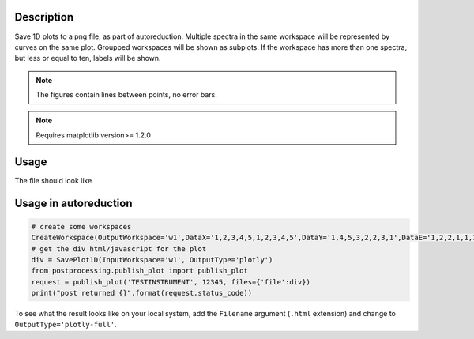 .. algorithm::

.. summary::

.. relatedalgorithms::

.. properties::

Description
-----------

Save 1D plots to a png file, as part of autoreduction. Multiple spectra
in the same workspace will be represented by curves on the same plot.
Groupped workspaces will be shown as subplots. If the workspace has more
than one spectra, but less or equal to ten, labels will be shown.

.. Note::

 The figures contain lines between points, no error bars.

.. Note::

 Requires matplotlib version>= 1.2.0


Usage
-----

.. testcode:: SavePlot1D

    #create some workspaces
    CreateWorkspace(OutputWorkspace='w1',DataX='1,2,3,4,5,1,2,3,4,5',DataY='1,4,5,3,2,2,3,1',DataE='1,2,2,1,1,1,1,1',NSpec='2',UnitX='DeltaE')
    CreateWorkspace(OutputWorkspace='w2',DataX='1,2,3,4,5,1,2,3,4,5',DataY='4,2,5,3,3,1,3,1', DataE='1,2,2,1,1,1,1,1',NSpec='2',UnitX='Momentum',VerticalAxisUnit='Wavelength',VerticalAxisValues='2,3',YUnitLabel='Something')
    wGroup=GroupWorkspaces("w1,w2")

    #write to a file
    try:
        import mantid
        filename=mantid.config.getString("defaultsave.directory")+"SavePlot1D.png"
        SavePlot1D(InputWorkspace=wGroup,OutputFilename=filename)
    except:
        pass

.. testcleanup:: SavePlot1D

   DeleteWorkspace("wGroup")
   import os,mantid
   filename=mantid.config.getString("defaultsave.directory")+"SavePlot1D.png"
   if os.path.isfile(filename):
       os.remove(filename)

The file should look like

.. figure:: /images/SavePlot1D.png
   :alt: SavePlot1D.png


Usage in autoreduction
----------------------

.. code-block:: python

    # create some workspaces
    CreateWorkspace(OutputWorkspace='w1',DataX='1,2,3,4,5,1,2,3,4,5',DataY='1,4,5,3,2,2,3,1',DataE='1,2,2,1,1,1,1,1',NSpec='2',UnitX='DeltaE')
    # get the div html/javascript for the plot
    div = SavePlot1D(InputWorkspace='w1', OutputType='plotly')
    from postprocessing.publish_plot import publish_plot
    request = publish_plot('TESTINSTRUMENT', 12345, files={'file':div})
    print("post returned {}".format(request.status_code))

To see what the result looks like on your local system, add the
``Filename`` argument (``.html`` extension) and change to
``OutputType='plotly-full'``.


.. categories::

.. sourcelink::
